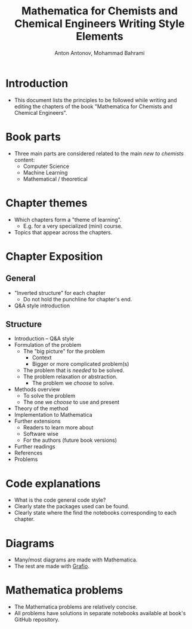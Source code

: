 #+TITLE: Mathematica for Chemists and Chemical Engineers Writing Style Elements
#+AUTHOR: Anton Antonov, Mohammad Bahrami
#+EMAIL: antononcube@posteo.net, mohbahrami@gmail.com 
 
* Introduction
- This document lists the principles to be followed while writing and editing the chapters of the book "Mathematica for Chemists and Chemical Engineers".
* Book parts
- Three main parts are considered related to the main /new to chemists/ content:
  - Computer Science
  - Machine Learning
  - Mathematical / theoretical
* Chapter themes
- Which chapters form a "theme of learning".
  - E.g. for a very specialized (mini) course.
- Topics that appear across the chapters.
* Chapter Exposition
** General
- "Inverted structure" for each chapter
  - Do not hold the punchline for chapter's end.
- Q&A style introduction
** Structure
- Introduction -- Q&A style 
- Formulation of the problem
  - The "big picture" for the problem
	- Context
	- Bigger or more complicated problem(s)
  - The problem that is /needed/ to be solved.
  - The problem relaxation or abstraction.
	- The problem we /choose/ to solve.
- Methods overview
  - To solve the problem
  - The one we /choose/ to use and present
- Theory of the method
- Implementation to Mathematica
- Further extensions
  - Readers to learn more about
  - Software wise
  - For the authors (future book versions)
- Further readings
- References
- Problems
* Code explanations 
- What is the code general code style?
- Clearly state the packages used can be found.
- Clearly state where the find the notebooks corresponding to each chapter.
* Diagrams
- Many/most diagrams are made with Mathematica.
- The rest are made with [[http://tentouchapps.com/grafio/][Grafio]].
* Mathematica problems
- The Mathematica problems are relatively concise.
- All problems have solutions in separate notebooks available at book's GitHub repository.
